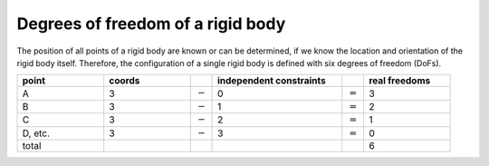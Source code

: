 Degrees of freedom of a rigid body
==================================

.. raw:: html

  <iframe style="width: 695px; height: 390px;" src="https://www.youtube-nocookie.com/embed/z29hYlagOYM" title="YouTube video player" frameborder="0" allow="accelerometer; autoplay; clipboard-write; encrypted-media; gyroscope; picture-in-picture" allowfullscreen></iframe>

The position of all points of a rigid body are known or can be determined, if we know the location and orientation of the rigid body itself. Therefore, the configuration of a single rigid body is defined with six degrees of freedom (DoFs).

.. table::
  :widths: 20 20 5 30 5 20

  +--------+--------+-----------+-------------+-----------+---------------+
  | point  | coords |           | independent |           | real freedoms |
  |        |        |           | constraints |           |               |
  +========+========+===========+=============+===========+===============+
  | A      | 3      | :math:`-` | 0           | :math:`=` | 3             |
  +--------+--------+-----------+-------------+-----------+---------------+
  | B      | 3      | :math:`-` | 1           | :math:`=` | 2             |
  +--------+--------+-----------+-------------+-----------+---------------+
  | C      | 3      | :math:`-` | 2           | :math:`=` | 1             |
  +--------+--------+-----------+-------------+-----------+---------------+
  | D, etc.| 3      | :math:`-` | 3           | :math:`=` | 0             |
  +--------+--------+-----------+-------------+-----------+---------------+
  | total  |        |           |             |           | 6             |
  +--------+--------+-----------+-------------+-----------+---------------+
